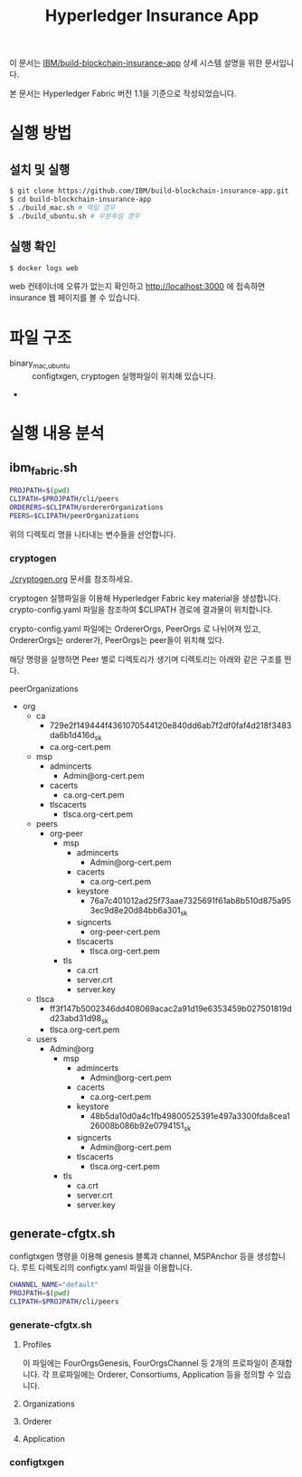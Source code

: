 #+TITLE: Hyperledger Insurance App

이 문서는 [[https://github.com/IBM/build-blockchain-insurance-app][IBM/build-blockchain-insurance-app]] 상세 시스템 설명을 위한 문서입니다.

본 문서는 Hyperledger Fabric 버전 1.1을 기준으로 작성되었습니다.

* 실행 방법

** 설치 및 실행
#+BEGIN_SRC sh
$ git clone https://github.com/IBM/build-blockchain-insurance-app.git
$ cd build-blockchain-insurance-app
$ ./build_mac.sh # 맥일 경우
$ ./build_ubuntu.sh # 우분투일 경우
#+END_SRC

** 실행 확인
#+BEGIN_SRC sh
$ docker logs web
#+END_SRC

web 컨테이너에 오류가 없는지 확인하고 http://localhost:3000 에 접속하면 insurance 웹 페이지를 볼 수 있습니다.

* 파일 구조

- binary_{mac,ubuntu} :: configtxgen, cryptogen 실행파일이 위치해 있습니다.
- 

* 실행 내용 분석
** ibm_fabric.sh
#+BEGIN_SRC sh
PROJPATH=$(pwd)
CLIPATH=$PROJPATH/cli/peers
ORDERERS=$CLIPATH/ordererOrganizations
PEERS=$CLIPATH/peerOrganizations
#+END_SRC

위의 디렉토리 명을 나타내는 변수들을 선언합니다.

*** cryptogen

[[./cryptogen.org]] 문서를 참조하세요.

cryptogen 실행파일을 이용해 Hyperledger Fabric key material을 생성합니다.
crypto-config.yaml 파일을 참조하여 $CLIPATH 경로에 결과물이 위치합니다.

crypto-config.yaml 파일에는 OrdererOrgs, PeerOrgs 로 나뉘어져 있고, OrdererOrgs는 orderer가, PeerOrgs는 peer들이 위치해 있다.

해당 명령을 실행하면 Peer 별로 디렉토리가 생기며 디렉토리는 아래와 같은 구조를 띈다.

peerOrganizations
- org
  - ca
    - 729e2f149444f4361070544120e840dd6ab7f2df0faf4d218f3483da6b1d416d_sk
    - ca.org-cert.pem
  - msp
    - admincerts
      - Admin@org-cert.pem
    - cacerts
      - ca.org-cert.pem
    - tlscacerts
      - tlsca.org-cert.pem
  - peers
    - org-peer
      - msp
        - admincerts
          - Admin@org-cert.pem
        - cacerts
          - ca.org-cert.pem
        - keystore
          - 76a7c401012ad25f73aae7325691f61ab8b510d875a953ec9d8e20d84bb6a301_sk
        - signcerts
          - org-peer-cert.pem
        - tlscacerts
          - tlsca.org-cert.pem
      - tls
        - ca.crt
        - server.crt
        - server.key
  - tlsca
    - ff3f147b5002346dd408069acac2a91d19e6353459b027501819dd23abd31d98_sk
    - tlsca.org-cert.pem
  - users
    - Admin@org
      - msp
        - admincerts
          - Admin@org-cert.pem
        - cacerts
          - ca.org-cert.pem
        - keystore
          - 48b5da10d0a4c1fb49800525391e497a3300fda8cea126008b086b92e0794151_sk
        - signcerts
          - Admin@org-cert.pem
        - tlscacerts
          - tlsca.org-cert.pem
      - tls
        - ca.crt
        - server.crt
        - server.key

** generate-cfgtx.sh

configtxgen 명령을 이용해 genesis 블록과 channel, MSPAnchor 등을 생성합니다.
루트 디렉토리의 configtx.yaml 파일을 이용합니다.

#+BEGIN_SRC sh
CHANNEL_NAME="default"
PROJPATH=$(pwd)
CLIPATH=$PROJPATH/cli/peers
#+END_SRC

*** generate-cfgtx.sh

**** Profiles
이 파일에는 FourOrgsGenesis, FourOrgsChannel 등 2개의 프로파일이 존재합니다.
각 프로파일에는 Orderer, Consortiums, Application 등을 정의할 수 있습니다.

**** Organizations

**** Orderer

**** Application
*** configtxgen

